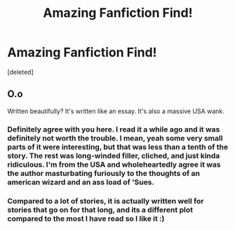 #+TITLE: Amazing Fanfiction Find!

* Amazing Fanfiction Find!
:PROPERTIES:
:Score: 0
:DateUnix: 1367987308.0
:DateShort: 2013-May-08
:END:
[deleted]


** O.o

Written beautifully? It's written like an essay. It's also a massive USA wank.
:PROPERTIES:
:Author: Taure
:Score: 4
:DateUnix: 1368026988.0
:DateShort: 2013-May-08
:END:

*** Definitely agree with you here. I read it a while ago and it was definitely not worth the trouble. I mean, yeah some very small parts of it were interesting, but that was less than a tenth of the story. The rest was long-winded filler, cliched, and just kinda ridiculous. I'm from the USA and wholeheartedly agree it was the author masturbating furiously to the thoughts of an american wizard and an ass load of 'Sues.
:PROPERTIES:
:Score: 3
:DateUnix: 1368373534.0
:DateShort: 2013-May-12
:END:


*** Compared to a lot of stories, it is actually written well for stories that go on for that long, and its a different plot compared to the most I have read so I like it :)
:PROPERTIES:
:Author: yamummah
:Score: 0
:DateUnix: 1368082396.0
:DateShort: 2013-May-09
:END:
